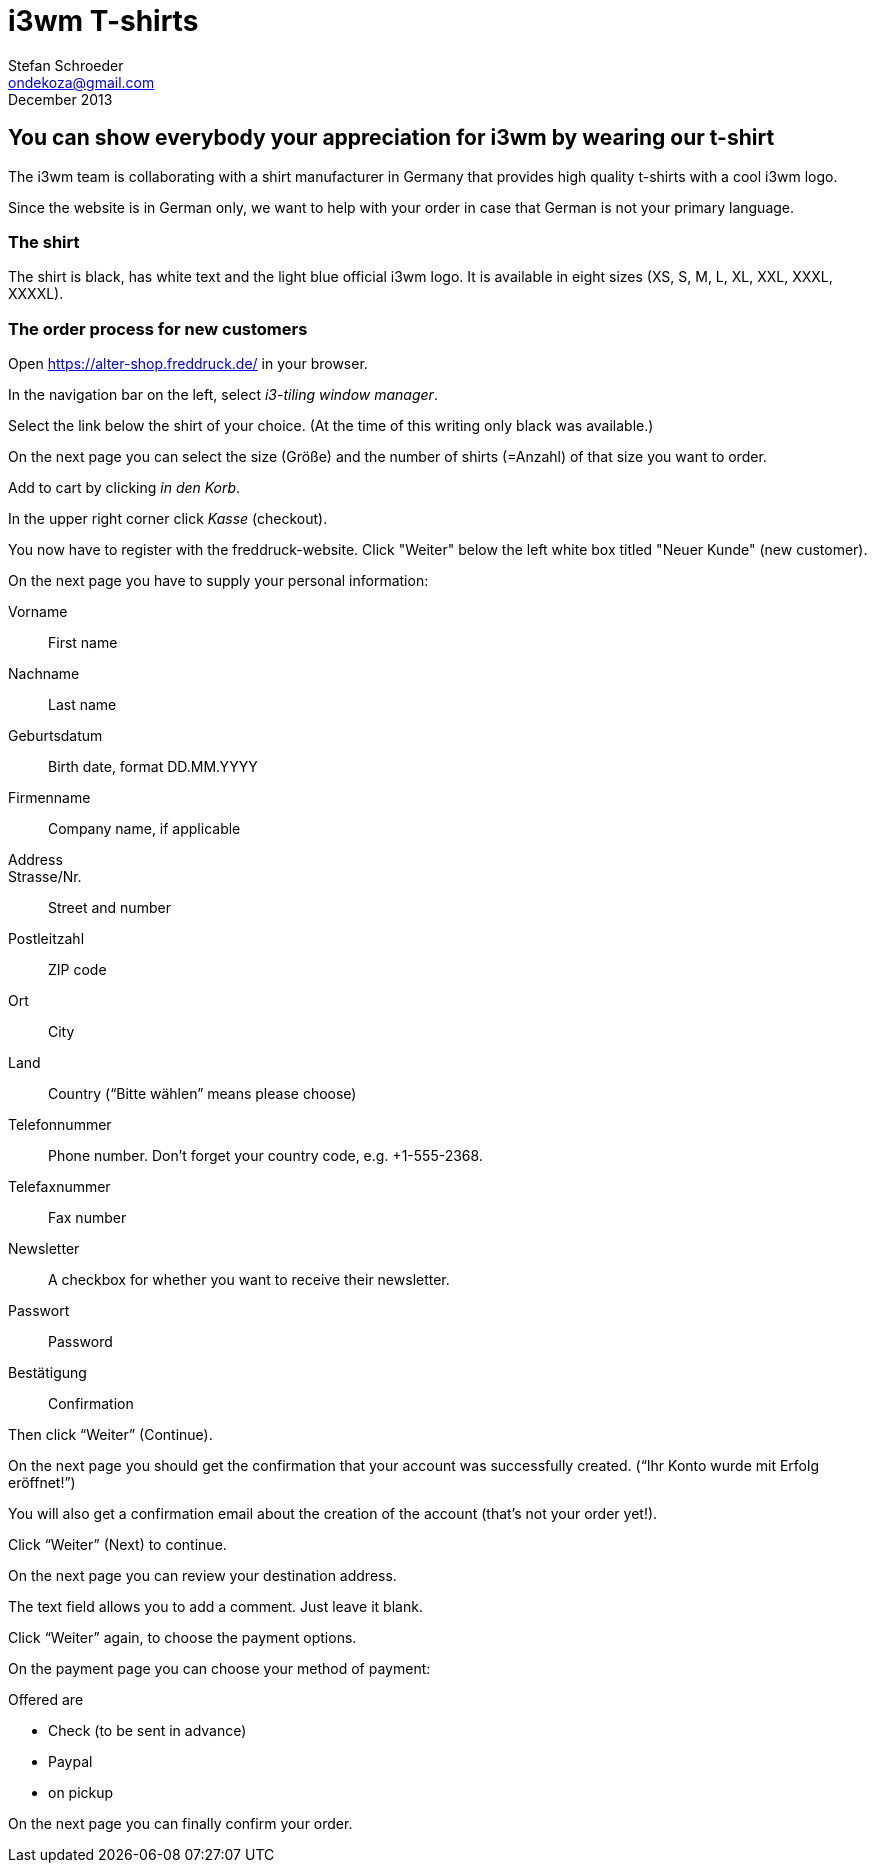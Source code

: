 i3wm T-shirts
=============
Stefan Schroeder <ondekoza@gmail.com>
December 2013

== You can show everybody your appreciation for i3wm by wearing our t-shirt

The i3wm team is collaborating with a shirt manufacturer in Germany
that provides high quality t-shirts with a cool i3wm logo.

Since the website is in German only, we want to help with your order
in case that German is not your primary language.

=== The shirt

The shirt is black, has white text and the light blue official i3wm logo. It is
available in eight sizes (XS, S, M, L, XL, XXL, XXXL, XXXXL).

=== The order process for new customers

Open https://alter-shop.freddruck.de/ in your browser.

In the navigation bar on the left, select 'i3-tiling window manager'.

Select the link below the shirt of your choice. (At the time of
this writing only black was available.)

On the next page you can select the size (Größe) and
the number of shirts (=Anzahl) of that size you want to order.

Add to cart by clicking 'in den Korb'.

In the upper right corner click 'Kasse' (checkout).

You now have to register with the freddruck-website. Click
"Weiter" below the left white box titled "Neuer Kunde" 
(new customer).

On the next page you have to supply your personal information:

Vorname::
First name

Nachname::
Last name

Geburtsdatum::
Birth date, format DD.MM.YYYY

Firmenname::
Company name, if applicable

Address::

Strasse/Nr.::
Street and number

Postleitzahl::
ZIP code

Ort::
City

Land::
Country (“Bitte wählen” means please choose)

Telefonnummer::
Phone number. Don’t forget your country code, e.g. +1-555-2368.

Telefaxnummer::
Fax number

Newsletter::
A checkbox for whether you want to receive their newsletter.

Passwort::
Password

Bestätigung::
Confirmation

Then click “Weiter” (Continue).

On the next page you should get the confirmation
that your account was successfully created. (“Ihr Konto wurde mit Erfolg eröffnet!”)

You will also get a confirmation email about the
creation of the account (that's not your order yet!).

Click “Weiter” (Next) to continue.

On the next page you can review your destination address.

The text field allows you to add a comment. Just leave it blank.

Click “Weiter” again, to choose the payment options.

On the payment page you can choose your method of payment:

Offered are

* Check (to be sent in advance)
* Paypal
* on pickup

On the next page you can finally confirm your order.
